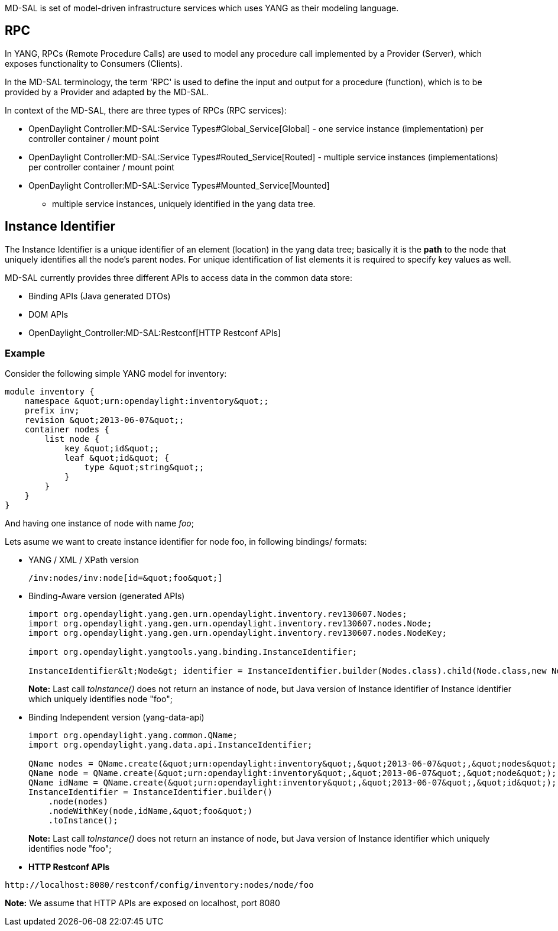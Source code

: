 MD-SAL is set of model-driven infrastructure services which uses YANG as
their modeling language.

[[rpc]]
== RPC

In YANG, RPCs (Remote Procedure Calls) are used to model any procedure
call implemented by a Provider (Server), which exposes functionality to
Consumers (Clients).

In the MD-SAL terminology, the term 'RPC' is used to define the input
and output for a procedure (function), which is to be provided by a
Provider and adapted by the MD-SAL.

In context of the MD-SAL, there are three types of RPCs (RPC services):

* OpenDaylight Controller:MD-SAL:Service Types#Global_Service[Global] -
one service instance (implementation) per controller container / mount
point
* OpenDaylight Controller:MD-SAL:Service Types#Routed_Service[Routed] -
multiple service instances (implementations) per controller container /
mount point
* OpenDaylight Controller:MD-SAL:Service Types#Mounted_Service[Mounted]
- multiple service instances, uniquely identified in the yang data tree.

[[instance-identifier]]
== Instance Identifier

The Instance Identifier is a unique identifier of an element (location)
in the yang data tree; basically it is the *path* to the node that
uniquely identifies all the node's parent nodes. For unique
identification of list elements it is required to specify key values as
well.

MD-SAL currently provides three different APIs to access data in the
common data store:

* Binding APIs (Java generated DTOs)
* DOM APIs
* OpenDaylight_Controller:MD-SAL:Restconf[HTTP Restconf APIs]

[[example]]
=== Example

Consider the following simple YANG model for inventory:

-----------------------------------------------------
module inventory {
    namespace &quot;urn:opendaylight:inventory&quot;;
    prefix inv;
    revision &quot;2013-06-07&quot;;
    container nodes {
        list node {
            key &quot;id&quot;;
            leaf &quot;id&quot; {
                type &quot;string&quot;;
            }
        }
    }
}
-----------------------------------------------------

And having one instance of node with name _foo_;

Lets asume we want to create instance identifier for node foo, in
following bindings/ formats:

* YANG / XML / XPath version
+
---------------------------------------
/inv:nodes/inv:node[id=&quot;foo&quot;]
---------------------------------------
* Binding-Aware version (generated APIs)
+
------------------------------------------------------------------------------------------------------------------------------------------------
import org.opendaylight.yang.gen.urn.opendaylight.inventory.rev130607.Nodes;
import org.opendaylight.yang.gen.urn.opendaylight.inventory.rev130607.nodes.Node;
import org.opendaylight.yang.gen.urn.opendaylight.inventory.rev130607.nodes.NodeKey;

import org.opendaylight.yangtools.yang.binding.InstanceIdentifier;

InstanceIdentifier&lt;Node&gt; identifier = InstanceIdentifier.builder(Nodes.class).child(Node.class,new NodeKey(&quot;foo&quot;)).toInstance();
------------------------------------------------------------------------------------------------------------------------------------------------
+
*Note:* Last call _toInstance()_ does not return an instance of node,
but Java version of Instance identifier of Instance identifier which
uniquely identifies node "foo";
* Binding Independent version (yang-data-api)
+
------------------------------------------------------------------------------------------------------------
import org.opendaylight.yang.common.QName;
import org.opendaylight.yang.data.api.InstanceIdentifier;

QName nodes = QName.create(&quot;urn:opendaylight:inventory&quot;,&quot;2013-06-07&quot;,&quot;nodes&quot;);
QName node = QName.create(&quot;urn:opendaylight:inventory&quot;,&quot;2013-06-07&quot;,&quot;node&quot;);
QName idName = QName.create(&quot;urn:opendaylight:inventory&quot;,&quot;2013-06-07&quot;,&quot;id&quot;);
InstanceIdentifier = InstanceIdentifier.builder()
    .node(nodes)
    .nodeWithKey(node,idName,&quot;foo&quot;)
    .toInstance();
------------------------------------------------------------------------------------------------------------
+
*Note:* Last call _toInstance()_ does not return an instance of node,
but Java version of Instance identifier which uniquely identifies node
"foo";
* *HTTP Restconf APIs*

--------------------------------------------------------------
http://localhost:8080/restconf/config/inventory:nodes/node/foo
--------------------------------------------------------------

*Note:* We assume that HTTP APIs are exposed on localhost, port 8080
